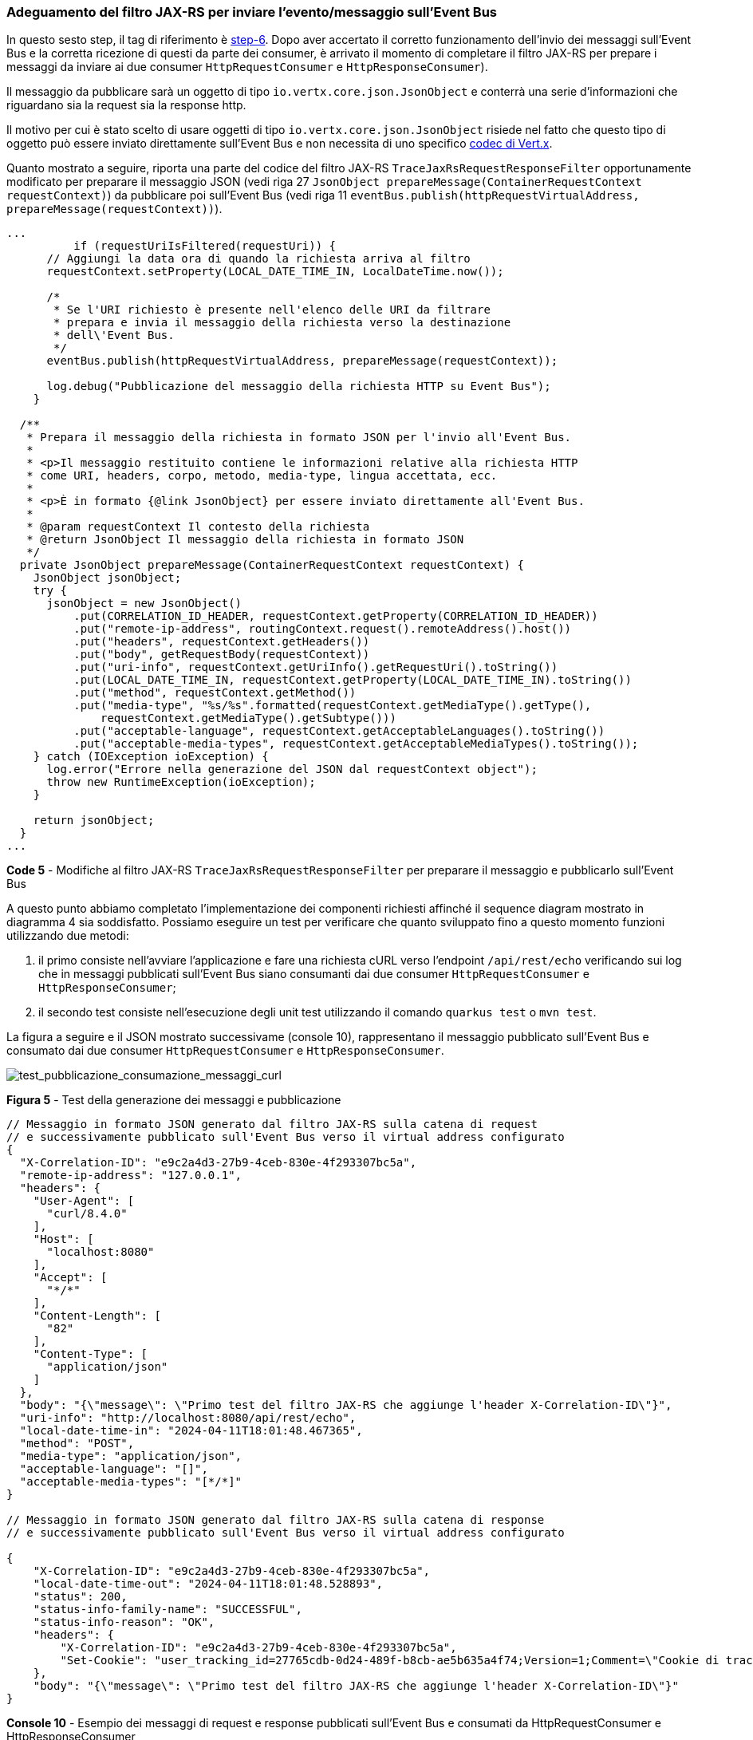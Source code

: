 === Adeguamento del filtro JAX-RS per inviare l'evento/messaggio sull'Event Bus

In questo sesto step, il tag di riferimento è https://github.com/amusarra/eventbus-logging-filter-jaxrs/tree/step-6[step-6]. Dopo aver accertato il corretto funzionamento dell'invio dei messaggi sull'Event Bus e la corretta ricezione di questi da parte dei consumer, è arrivato il momento di completare il filtro JAX-RS per prepare i messaggi da inviare ai due consumer `HttpRequestConsumer` e `HttpResponseConsumer`).

Il messaggio da pubblicare sarà un oggetto di tipo `io.vertx.core.json.JsonObject` e conterrà una serie d'informazioni che riguardano sia la request sia la response http.

Il motivo per cui è stato scelto di usare oggetti di tipo `io.vertx.core.json.JsonObject` risiede nel fatto che questo tipo di oggetto può essere inviato direttamente sull'Event Bus e non necessita di uno specifico https://quarkus.io/guides/reactive-event-bus#using-codecs[codec di Vert.x].

Quanto mostrato a seguire, riporta una parte del codice del filtro JAX-RS `TraceJaxRsRequestResponseFilter` opportunamente modificato per preparare il messaggio JSON (vedi riga 27 `JsonObject prepareMessage(ContainerRequestContext requestContext)`) da pubblicare poi sull'Event Bus (vedi riga 11 `eventBus.publish(httpRequestVirtualAddress, prepareMessage(requestContext))`).

[source,java]
....
...
	  if (requestUriIsFiltered(requestUri)) {
      // Aggiungi la data ora di quando la richiesta arriva al filtro
      requestContext.setProperty(LOCAL_DATE_TIME_IN, LocalDateTime.now());

      /*
       * Se l'URI richiesto è presente nell'elenco delle URI da filtrare
       * prepara e invia il messaggio della richiesta verso la destinazione
       * dell\'Event Bus.
       */
      eventBus.publish(httpRequestVirtualAddress, prepareMessage(requestContext));

      log.debug("Pubblicazione del messaggio della richiesta HTTP su Event Bus");
    }

  /**
   * Prepara il messaggio della richiesta in formato JSON per l'invio all'Event Bus.
   *
   * <p>Il messaggio restituito contiene le informazioni relative alla richiesta HTTP
   * come URI, headers, corpo, metodo, media-type, lingua accettata, ecc.
   *
   * <p>È in formato {@link JsonObject} per essere inviato direttamente all'Event Bus.
   *
   * @param requestContext Il contesto della richiesta
   * @return JsonObject Il messaggio della richiesta in formato JSON
   */
  private JsonObject prepareMessage(ContainerRequestContext requestContext) {
    JsonObject jsonObject;
    try {
      jsonObject = new JsonObject()
          .put(CORRELATION_ID_HEADER, requestContext.getProperty(CORRELATION_ID_HEADER))
          .put("remote-ip-address", routingContext.request().remoteAddress().host())
          .put("headers", requestContext.getHeaders())
          .put("body", getRequestBody(requestContext))
          .put("uri-info", requestContext.getUriInfo().getRequestUri().toString())
          .put(LOCAL_DATE_TIME_IN, requestContext.getProperty(LOCAL_DATE_TIME_IN).toString())
          .put("method", requestContext.getMethod())
          .put("media-type", "%s/%s".formatted(requestContext.getMediaType().getType(),
              requestContext.getMediaType().getSubtype()))
          .put("acceptable-language", requestContext.getAcceptableLanguages().toString())
          .put("acceptable-media-types", requestContext.getAcceptableMediaTypes().toString());
    } catch (IOException ioException) {
      log.error("Errore nella generazione del JSON dal requestContext object");
      throw new RuntimeException(ioException);
    }

    return jsonObject;
  }
...
....
*Code 5* - Modifiche al filtro JAX-RS `TraceJaxRsRequestResponseFilter` per preparare il messaggio e pubblicarlo sull'Event Bus

A questo punto abbiamo completato l'implementazione dei componenti richiesti affinché il sequence diagram mostrato in diagramma 4 sia soddisfatto. Possiamo eseguire un test per verificare che quanto sviluppato fino a questo momento funzioni utilizzando due metodi:

. il primo consiste nell'avviare l'applicazione e fare una richiesta cURL verso l'endpoint  `/api/rest/echo` verificando sui log che in messaggi pubblicati sull'Event Bus siano consumanti dai due consumer `HttpRequestConsumer` e `HttpResponseConsumer`;
. il secondo test consiste nell'esecuzione degli unit test utilizzando il comando `quarkus test` o `mvn test`.

La figura a seguire e il JSON mostrato successivame (console 10), rappresentano il messaggio pubblicato sull'Event Bus e consumato dai due consumer `HttpRequestConsumer` e `HttpResponseConsumer`.

image::test_pubblicazione_consumazione_messaggi_curl.jpg[test_pubblicazione_consumazione_messaggi_curl]

*Figura 5* - Test della generazione dei messaggi e pubblicazione

[source, shell]
....
// Messaggio in formato JSON generato dal filtro JAX-RS sulla catena di request
// e successivamente pubblicato sull'Event Bus verso il virtual address configurato
{
  "X-Correlation-ID": "e9c2a4d3-27b9-4ceb-830e-4f293307bc5a",
  "remote-ip-address": "127.0.0.1",
  "headers": {
    "User-Agent": [
      "curl/8.4.0"
    ],
    "Host": [
      "localhost:8080"
    ],
    "Accept": [
      "*/*"
    ],
    "Content-Length": [
      "82"
    ],
    "Content-Type": [
      "application/json"
    ]
  },
  "body": "{\"message\": \"Primo test del filtro JAX-RS che aggiunge l'header X-Correlation-ID\"}",
  "uri-info": "http://localhost:8080/api/rest/echo",
  "local-date-time-in": "2024-04-11T18:01:48.467365",
  "method": "POST",
  "media-type": "application/json",
  "acceptable-language": "[]",
  "acceptable-media-types": "[*/*]"
}

// Messaggio in formato JSON generato dal filtro JAX-RS sulla catena di response
// e successivamente pubblicato sull'Event Bus verso il virtual address configurato

{
    "X-Correlation-ID": "e9c2a4d3-27b9-4ceb-830e-4f293307bc5a",
    "local-date-time-out": "2024-04-11T18:01:48.528893",
    "status": 200,
    "status-info-family-name": "SUCCESSFUL",
    "status-info-reason": "OK",
    "headers": {
        "X-Correlation-ID": "e9c2a4d3-27b9-4ceb-830e-4f293307bc5a",
        "Set-Cookie": "user_tracking_id=27765cdb-0d24-489f-b8cb-ae5b635a4f74;Version=1;Comment=\"Cookie di tracciamento dell'utente\";Path=/;Max-Age=2592000"
    },
    "body": "{\"message\": \"Primo test del filtro JAX-RS che aggiunge l'header X-Correlation-ID\"}"
}
....
*Console 10* - Esempio dei messaggi di request e response pubblicati sull'Event Bus e consumati da HttpRequestConsumer e HttpResponseConsumer
